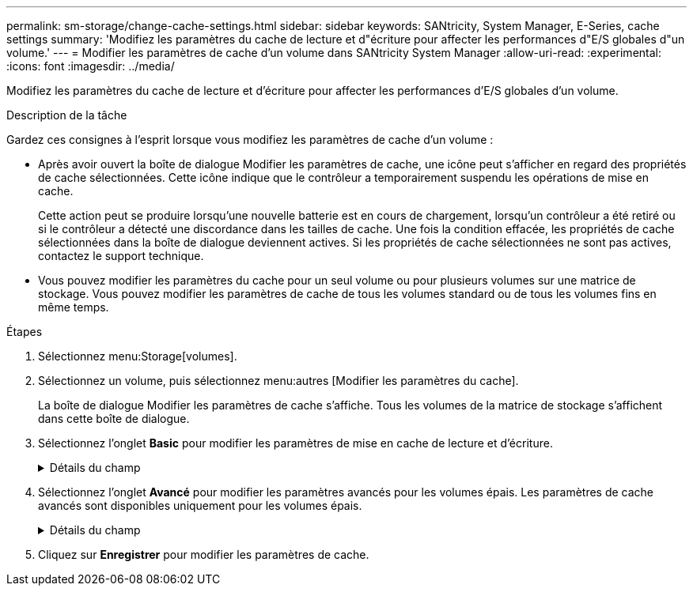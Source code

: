 ---
permalink: sm-storage/change-cache-settings.html 
sidebar: sidebar 
keywords: SANtricity, System Manager, E-Series, cache settings 
summary: 'Modifiez les paramètres du cache de lecture et d"écriture pour affecter les performances d"E/S globales d"un volume.' 
---
= Modifier les paramètres de cache d'un volume dans SANtricity System Manager
:allow-uri-read: 
:experimental: 
:icons: font
:imagesdir: ../media/


[role="lead"]
Modifiez les paramètres du cache de lecture et d'écriture pour affecter les performances d'E/S globales d'un volume.

.Description de la tâche
Gardez ces consignes à l'esprit lorsque vous modifiez les paramètres de cache d'un volume :

* Après avoir ouvert la boîte de dialogue Modifier les paramètres de cache, une icône peut s'afficher en regard des propriétés de cache sélectionnées. Cette icône indique que le contrôleur a temporairement suspendu les opérations de mise en cache.
+
Cette action peut se produire lorsqu'une nouvelle batterie est en cours de chargement, lorsqu'un contrôleur a été retiré ou si le contrôleur a détecté une discordance dans les tailles de cache. Une fois la condition effacée, les propriétés de cache sélectionnées dans la boîte de dialogue deviennent actives. Si les propriétés de cache sélectionnées ne sont pas actives, contactez le support technique.

* Vous pouvez modifier les paramètres du cache pour un seul volume ou pour plusieurs volumes sur une matrice de stockage. Vous pouvez modifier les paramètres de cache de tous les volumes standard ou de tous les volumes fins en même temps.


.Étapes
. Sélectionnez menu:Storage[volumes].
. Sélectionnez un volume, puis sélectionnez menu:autres [Modifier les paramètres du cache].
+
La boîte de dialogue Modifier les paramètres de cache s'affiche. Tous les volumes de la matrice de stockage s'affichent dans cette boîte de dialogue.

. Sélectionnez l'onglet *Basic* pour modifier les paramètres de mise en cache de lecture et d'écriture.
+
.Détails du champ
[%collapsible]
====
[cols="25h,~"]
|===
| Paramètre de cache | Description 


 a| 
Mise en cache de lecture
 a| 
Le cache de lecture est un tampon qui stocke les données lues à partir des lecteurs. Les données d'une opération de lecture peuvent déjà se trouver dans le cache à partir d'une opération précédente, ce qui évite d'avoir à accéder aux disques. Les données restent dans le cache de lecture jusqu'à ce qu'elles soient supprimées.



 a| 
Mise en cache d'écriture
 a| 
Le cache d'écriture est un tampon qui stocke les données de l'hôte qui n'ont pas encore été écrites sur les lecteurs. Les données restent dans le cache d'écriture jusqu'à ce qu'elles soient écrites sur les disques. La mise en cache d'écriture peut augmenter les performances d'E/S.


NOTE: Le cache est automatiquement vidé après la désactivation de la mise en cache *Write* pour un volume.

|===
====
. Sélectionnez l'onglet *Avancé* pour modifier les paramètres avancés pour les volumes épais. Les paramètres de cache avancés sont disponibles uniquement pour les volumes épais.
+
.Détails du champ
[%collapsible]
====
[cols="25h,~"]
|===
| Paramètre de cache | Description 


 a| 
Récupération dynamique du cache de lecture
 a| 
La fonctionnalité de lecture préalable en lecture dynamique du cache permet au contrôleur de copier des blocs de données séquentiels supplémentaires dans le cache lors de la lecture des blocs de données d'un disque sur le cache. Cette mise en cache augmente le risque que les futures demandes de données soient traitées à partir du cache. La lecture préalable en cache dynamique est importante pour les applications multimédia qui utilisent des E/S séquentielles Le taux et la quantité de données préextraites dans le cache sont auto-réglables en fonction du débit et de la taille de la demande des lectures de l'hôte. L'accès aléatoire n'entraîne pas la préextraction des données dans le cache. Cette fonction ne s'applique pas lorsque la mise en cache de lecture est désactivée.

Pour un volume fin, la préextraction de lecture dynamique du cache est toujours désactivée et ne peut pas être modifiée.



 a| 
Mise en cache d'écriture sans batterie
 a| 
Le paramètre de mise en cache d'écriture sans batterie permet de poursuivre la mise en cache d'écriture même si les batteries sont manquantes, défectueuses, complètement déchargées ou non complètement chargées. Il n'est généralement pas recommandé de choisir la mise en cache d'écriture sans piles car les données risquent d'être perdues en cas de coupure d'alimentation. En règle générale, la mise en cache des écritures est désactivée temporairement par le contrôleur jusqu'à ce que les batteries soient chargées ou qu'une batterie défectueuse soit remplacée.


CAUTION: *Perte de données possible* -- si vous sélectionnez cette option et que vous ne disposez pas d'une alimentation universelle pour la protection, vous risquez de perdre des données. De plus, vous risquez de perdre des données si vous n'avez pas de batterie de contrôleur et que vous activez l'option *Write cache sans piles*.

Ce paramètre n'est disponible que si vous avez activé la mise en cache des écritures. Ce paramètre n'est pas disponible pour les volumes fins.



 a| 
Mise en cache d'écriture avec mise en miroir
 a| 
La mise en cache d'écriture avec la mise en miroir se produit lorsque les données écrites dans la mémoire cache d'un contrôleur sont également écrites dans la mémoire cache de l'autre contrôleur. Par conséquent, si un contrôleur tombe en panne, l'autre peut mener à bien toutes les opérations d'écriture en attente. La mise en miroir du cache d'écriture n'est disponible que si la mise en cache d'écriture est activée et que deux contrôleurs sont présents. Lors de la création du volume, la mise en cache d'écriture avec mise en miroir est le paramètre par défaut.

Ce paramètre n'est disponible que si vous avez activé la mise en cache des écritures. Ce paramètre n'est pas disponible pour les volumes fins.

|===
====
. Cliquez sur *Enregistrer* pour modifier les paramètres de cache.

